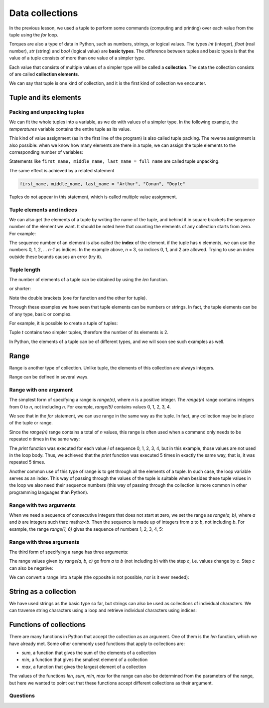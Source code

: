 Data collections
================

In the previous lesson, we used a tuple to perform some commands (computing and printing) over each value from the tuple using the *for* loop.

Torques are also a type of data in Python, such as numbers, strings, or logical values. The types *int* (integer), *float* (real number), *str* (string) and *bool* (logical value) are **basic types**. The difference between tuples and basic types is that the value of a tuple consists of more than one value of a simpler type.

Each value that consists of multiple values of a simpler type will be called a **collection**. The data the collection consists of are called **collection elements**.

We can say that tuple is one kind of collection, and it is the first kind of collection we encounter.

Tuple and its elements
----------------------

Packing and unpacking tuples
''''''''''''''''''''''''''''

We can fit the whole tuples into a variable, as we do with values of a simpler type. In the following example, the *temperatures* variable contains the entire tuple as its value.

.. activecode:: console__collections_tuple1
    
    temperatures = (25, 24, 25, 23, 25, 25)
    for t in temperatures:
        print(t)
        
This kind of value assignment (as in the first line of the program) is also called tuple packing. The reverse assignment is also possible: when we know how many elements are there in a tuple, we can assign the tuple elements to the corresponding number of variables:

.. activecode:: console__collections_tuple2
    
    full_name = ("Arthur", "Conan", "Doyle")  
    first_name, middle_name, last_name = full_name
    print(first_name)
    print(middle_name)
    print(last_name)
    
Statements like ``first_name, middle_name, last_name = full name`` are called tuple unpacking.


The same effect is achieved by a related statement

.. code::
    
    first_name, middle_name, last_name = "Arthur", "Conan", "Doyle"
    
Tuples do not appear in this statement, which is called multiple value assignment.

Tuple elements and indices
''''''''''''''''''''''''''

We can also get the elements of a tuple by writing the name of the tuple, and behind it in square brackets the sequence number of the element we want. It should be noted here that counting the elements of any collection starts from zero. For example:

.. activecode:: console__collections_index

    basic_colors = ("Red", "Green", "Blue")
    print(basic_colors[0])
    print(basic_colors[1])
    print(basic_colors[2])

The sequence number of an element is also called the **index** of the element. if the tuple has *n* elements, we can use the numbers 0, 1, 2, ... *n-1* as indices. In the example above, *n* = 3, so indices 0, 1, and 2 are allowed. Trying to use an index outside these bounds causes an error (try it).

Tuple length
''''''''''''

The number of elements of a tuple can be obtained by using the *len* function.

.. activecode:: console__collections_len1
    
    basic_colors = ("Red", "Green", "Blue")
    n = len(basic_colors)
    print(n)
    
or shorter:

.. activecode:: console__collections_len2
    
    print(len(("Red", "Green", "Blue")))
    
Note the double brackets (one for function and the other for tuple).

Through these examples we have seen that tuple elements can be numbers or strings. In fact, the tuple elements can be of any type, basic or complex.

For example, it is possible to create a tuple of tuples:

.. activecode:: console__collections_len3
    
    t = ((11, 12, 13), (21, 22, 23))
    print(len(t))


.. commented out

    t2 = ((1, 2, 3), ) # last comma matters
    print(len(t2))
    
Tuple *t* contains two simpler tuples, therefore the number of its elements is 2.

In Python, the elements of a tuple can be of different types, and we will soon see such examples as well.


Range
-----

Range is another type of collection. Unlike tuple, the elements of this collection are always integers.

Range can be defined in several ways.


Range with one argument
'''''''''''''''''''''''

The simplest form of specifying a range is *range(n)*, where *n* is a positive integer. The *range(n)* range contains integers from 0 to *n*, not including *n*. For example, *range(5)* contains values 0, 1, 2, 3, 4.

.. activecode:: console__collections_range_n_i
    
    for i in range(5):
        print(i)
        
We see that in the *for* statement, we can use range in the same way as the tuple. In fact, any collection may be in place of the tuple or range.

Since the *range(n)* range contains a total of *n* values, this range is often used when a command only needs to be repeated *n* times in the same way:

.. activecode:: console__collections_range_n
    
    for i in range(5):
        print("Hello!")

The *print* function was executed for each value *i* of sequence 0, 1, 2, 3, 4, but in this example, those values are not used in the loop body. Thus, we achieved that the *print* function was executed 5 times in exactly the same way, that is, it was repeated 5 times.

Another common use of this type of range is to get through all the elements of a tuple. In such case, the loop variable serves as an index. This way of passing through the values of the tuple is suitable when besides these tuple values in the loop we also need their sequence numbers (this way of passing through the collection is more common in other programming languages than Python).


.. activecode:: console__collections_for_range_len
    
    colors = ["Red", "Green", "Blue", "Yellow", "Magenta"]
    n = len(colors)
    for i in range(n):
        print('Color #', i, 'is', colors[i])
    

Range with two arguments
''''''''''''''''''''''''

When we need a sequence of consecutive integers that does not start at zero, we set the range as *range(a, b)*, where *a* and *b* are integers such that: math:`a<b`. Then the sequence is made up of integers from *a* to *b*, not including *b*. For example, the range *range(1, 6)* gives the sequence of numbers 1, 2, 3, 4, 5:

.. activecode:: console__collections_range_a_b
    
    for i in range(1, 6):
        print(i)

Range with three arguments
''''''''''''''''''''''''''

The third form of specifying a range has three arguments:

.. activecode:: console__collections_range_a_b_c
    
    for i in range(2, 12, 2):
        print(i)

The range values given by *range(a, b, c)* go from *a* to *b* (not including *b*) with the step *c*, i.e. values change by *c*. Step *c* can also be negative:

.. activecode:: console__collections_range_a_b_cneg
    
    for i in range(12, 2, -2):
        print(i)


We can convert a range into a tuple (the opposite is not possible, nor is it ever needed):

.. activecode:: console__collections_range_to_tuple
    
    a = tuple(range(2, 12, 2))
    print(len(a))

String as a collection
----------------------

We have used strings as the basic type so far, but strings can also be used as collections of individual characters. We can traverse string characters using a loop and retrieve individual characters using indices:


.. activecode:: console__collections_str_as_collection
    
    s = 'text'
    print(s[1], s[2])
    for c in s:
        print(c)

Functions of collections
------------------------

There are many functions in Python that accept the collection as an argument. One of them is the *len* function, which we have already met. Some other commonly used functions that apply to collections are:

- *sum*, a function that gives the sum of the elements of a collection
- *min*, a function that gives the smallest element of a collection
- *max*, a function that gives the largest element of a collection

.. activecode:: console__collections_aggregation
    
    print('Tuple:')
    t = (2, 8, 4, 15, 3)
    print('len(t) =', len(t))
    print('sum(t) =', sum(t))
    print('min(t) =', min(t))
    print('max(t) =', max(t))

    print('Range:')
    r = range(1, 10, 2)
    print('len(r) =', len(r))
    print('sum(r) =', sum(r))
    print('min(r) =', min(r))
    print('max(r) =', max(r))

    print('String:')
    s = 'Python'
    print('len(s) =', len(s))
    print('sum(s) =', sum(s))
    print('min(s) =', min(s))
    print('max(s) =', max(s))

The values of the functions *len*, *sum*, *min*, *max* for the range can also be determined from the parameters of the range, but here we wanted to point out that these functions accept different collections as their argument.

Questions
'''''''''

.. mchoice:: console__collections_quiz_tuple_unpack
   :answer_a: a program error occurs
   :answer_b: 2
   :answer_c: 20
   :answer_d: 3
   :feedback_a: Try again
   :correct: c
   :feedback_b: Try again
   :feedback_c: Correct
   :feedback_d: Try again

   What does the following program print?
   
   .. code::
   
       t = (32, 41, 20, 17)
       a, b, c, d = t
       print(c)

.. mchoice:: console__collections_quiz_tuple_index
   :answer_a: 1
   :answer_b: 2
   :answer_c: a program error occurs
   :answer_d: 3
   :correct: b
   :feedback_a: Try again
   :feedback_b: Correct
   :feedback_c: Try again
   :feedback_d: Try again

   What does the following program print?
   
   .. code::
   
       a = (1, 2, 3)
       print(a[1])


.. mchoice:: console__collections_quiz_range1
   :answer_a: range(4)
   :answer_b: range(1, 4)
   :answer_c: range(3)
   :answer_d: range(1, 3)
   :correct: b
   :feedback_a: Try again
   :feedback_b: Correct
   :feedback_c: Try again
   :feedback_d: Try again

   Which range contains values 1, 2, 3?

.. mchoice:: console__collections_quiz_range2
   :answer_a: 5
   :answer_b: 6
   :answer_c: 9
   :answer_d: 10
   :correct: a
   :feedback_a: Correct
   :feedback_b: Try again
   :feedback_c: Try again
   :feedback_d: Try again

   How many values does range(1, 10, 2) contain?

.. dragndrop:: console__collections_quiz_range_len
    :feedback: Try again!
    :match_1: 5|||range(5)
    :match_2: 0|||range(3, 3)
    :match_3: 3|||range(1, 4)
    :match_4: 1|||range(3, 6, 3)

    Pair ranges with the number of elements.


.. dragndrop:: console__collections_quiz_range_values
    :feedback: Try again!
    :match_1: 3, 4, 5|||range(3, 6)
    :match_2: 0, 1, 2|||range(3)
    :match_3: 3, 1|||range(3, -1, -2)
    :match_4: 3, 2, 1, 0, -1|||range(3, -2, -1)
    :match_5: 3|||range(3, 6, 3)

    Pair ranges with values.
